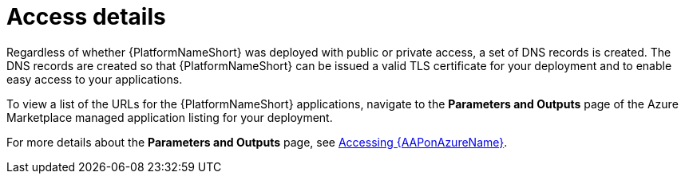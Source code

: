 [id="proc-azure-nw-access-details_{context}"]

= Access details

Regardless of whether {PlatformNameShort} was deployed with public or private access, 
a set of DNS records is created.
The DNS records are created so that {PlatformNameShort} can be issued a valid TLS certificate for your deployment and to enable easy access to your applications.

To view a list of the URLs for the {PlatformNameShort} applications, navigate to the *Parameters and Outputs* page of the Azure Marketplace managed application listing for your deployment.

For more details about the *Parameters and Outputs* page, see xref:proc-azure-accessing-aap_azure-install[Accessing {AAPonAzureName}].

